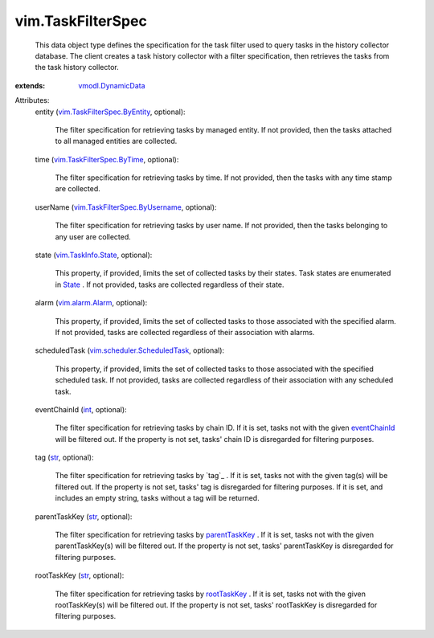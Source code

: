 .. _int: https://docs.python.org/2/library/stdtypes.html

.. _str: https://docs.python.org/2/library/stdtypes.html

.. _State: ../vim/TaskInfo.rst#state

.. _rootTaskKey: ../vim/TaskInfo.rst#rootTaskKey

.. _eventChainId: ../vim/TaskInfo.rst#eventChainId

.. _parentTaskKey: ../vim/TaskInfo.rst#parentTaskKey

.. _vim.alarm.Alarm: ../vim/alarm/Alarm.rst

.. _vmodl.DynamicData: ../vmodl/DynamicData.rst

.. _vim.TaskInfo.State: ../vim/TaskInfo/State.rst

.. _vim.TaskFilterSpec.ByTime: ../vim/TaskFilterSpec/ByTime.rst

.. _vim.TaskFilterSpec.ByEntity: ../vim/TaskFilterSpec/ByEntity.rst

.. _vim.scheduler.ScheduledTask: ../vim/scheduler/ScheduledTask.rst

.. _vim.TaskFilterSpec.ByUsername: ../vim/TaskFilterSpec/ByUsername.rst


vim.TaskFilterSpec
==================
  This data object type defines the specification for the task filter used to query tasks in the history collector database. The client creates a task history collector with a filter specification, then retrieves the tasks from the task history collector.
:extends: vmodl.DynamicData_

Attributes:
    entity (`vim.TaskFilterSpec.ByEntity`_, optional):

       The filter specification for retrieving tasks by managed entity. If not provided, then the tasks attached to all managed entities are collected.
    time (`vim.TaskFilterSpec.ByTime`_, optional):

       The filter specification for retrieving tasks by time. If not provided, then the tasks with any time stamp are collected.
    userName (`vim.TaskFilterSpec.ByUsername`_, optional):

       The filter specification for retrieving tasks by user name. If not provided, then the tasks belonging to any user are collected.
    state (`vim.TaskInfo.State`_, optional):

       This property, if provided, limits the set of collected tasks by their states. Task states are enumerated in `State`_ . If not provided, tasks are collected regardless of their state.
    alarm (`vim.alarm.Alarm`_, optional):

       This property, if provided, limits the set of collected tasks to those associated with the specified alarm. If not provided, tasks are collected regardless of their association with alarms.
    scheduledTask (`vim.scheduler.ScheduledTask`_, optional):

       This property, if provided, limits the set of collected tasks to those associated with the specified scheduled task. If not provided, tasks are collected regardless of their association with any scheduled task.
    eventChainId (`int`_, optional):

       The filter specification for retrieving tasks by chain ID. If it is set, tasks not with the given `eventChainId`_ will be filtered out. If the property is not set, tasks' chain ID is disregarded for filtering purposes.
    tag (`str`_, optional):

       The filter specification for retrieving tasks by `tag`_ . If it is set, tasks not with the given tag(s) will be filtered out. If the property is not set, tasks' tag is disregarded for filtering purposes. If it is set, and includes an empty string, tasks without a tag will be returned.
    parentTaskKey (`str`_, optional):

       The filter specification for retrieving tasks by `parentTaskKey`_ . If it is set, tasks not with the given parentTaskKey(s) will be filtered out. If the property is not set, tasks' parentTaskKey is disregarded for filtering purposes.
    rootTaskKey (`str`_, optional):

       The filter specification for retrieving tasks by `rootTaskKey`_ . If it is set, tasks not with the given rootTaskKey(s) will be filtered out. If the property is not set, tasks' rootTaskKey is disregarded for filtering purposes.
